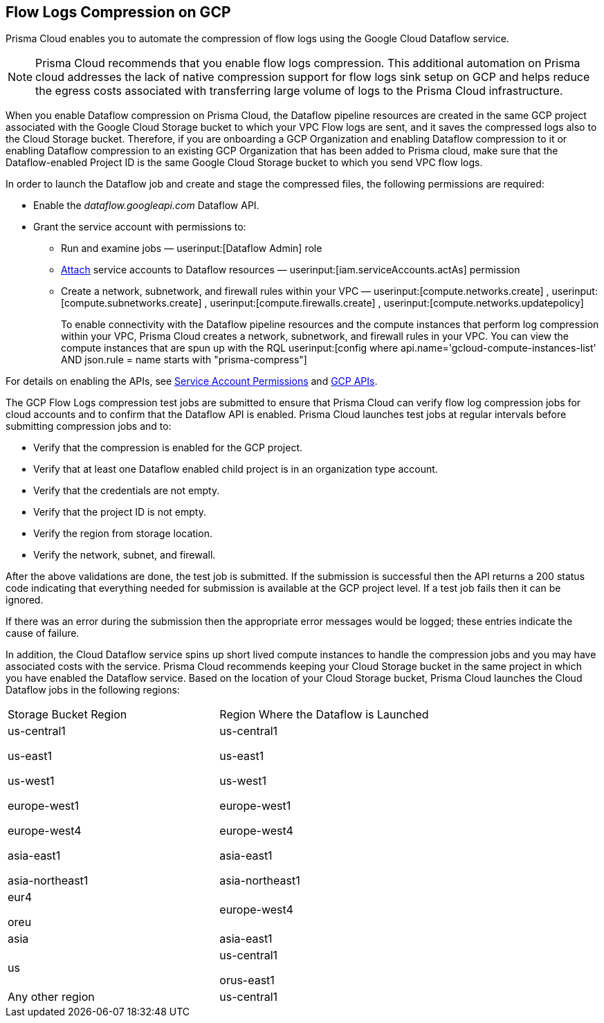 == Flow Logs Compression on GCP

Prisma Cloud enables you to automate the compression of flow logs using the Google Cloud Dataflow service.

[NOTE]
====
Prisma Cloud recommends that you enable flow logs compression. This additional automation on Prisma cloud addresses the lack of native compression support for flow logs sink setup on GCP and helps reduce the egress costs associated with transferring large volume of logs to the Prisma Cloud infrastructure. 
====

When you enable Dataflow compression on Prisma Cloud, the Dataflow pipeline resources are created in the same GCP project associated with the Google Cloud Storage bucket to which your VPC Flow logs are sent, and it saves the compressed logs also to the Cloud Storage bucket. Therefore, if you are onboarding a GCP Organization and enabling Dataflow compression to it or enabling Dataflow compression to an existing GCP Organization that has been added to Prisma cloud, make sure that the Dataflow-enabled Project ID is the same Google Cloud Storage bucket to which you send VPC flow logs.

In order to launch the Dataflow job and create and stage the compressed files, the following permissions are required:

* Enable the _dataflow.googleapi.com_ Dataflow API.

* Grant the service account with permissions to:

** Run and examine jobs — userinput:[Dataflow Admin] role

** https://cloud.google.com/iam/docs/service-accounts-actas[Attach] service accounts to Dataflow resources — userinput:[iam.serviceAccounts.actAs] permission

** Create a network, subnetwork, and firewall rules within your VPC — userinput:[compute.networks.create] , userinput:[compute.subnetworks.create] , userinput:[compute.firewalls.create] , userinput:[compute.networks.updatepolicy] 
+
To enable connectivity with the Dataflow pipeline resources and the compute instances that perform log compression within your VPC, Prisma Cloud creates a network, subnetwork, and firewall rules in your VPC. You can view the compute instances that are spun up with the RQL userinput:[config where api.name='gcloud-compute-instances-list' AND json.rule = name starts with "prisma-compress"] 

For details on enabling the APIs, see xref:prerequisites-to-onboard-gcp.adoc[Service Account Permissions] and xref:prerequisites-to-onboard-gcp.adoc[GCP APIs].

The GCP Flow Logs compression test jobs are submitted to ensure that Prisma Cloud can verify flow log compression jobs for cloud accounts and to confirm that the Dataflow API is enabled. Prisma Cloud launches test jobs at regular intervals before submitting compression jobs and to:

* Verify that the compression is enabled for the GCP project.

* Verify that at least one Dataflow enabled child project is in an organization type account.

* Verify that the credentials are not empty.

* Verify that the project ID is not empty.

* Verify the region from storage location.

* Verify the network, subnet, and firewall.

After the above validations are done, the test job is submitted. If the submission is successful then the API returns a 200 status code indicating that everything needed for submission is available at the GCP project level. If a test job fails then it can be ignored.

If there was an error during the submission then the appropriate error messages would be logged; these entries indicate the cause of failure.

In addition, the Cloud Dataflow service spins up short lived compute instances to handle the compression jobs and you may have associated costs with the service. Prisma Cloud recommends keeping your Cloud Storage bucket in the same project in which you have enabled the Dataflow service. Based on the location of your Cloud Storage bucket, Prisma Cloud launches the Cloud Dataflow jobs in the following regions:

[cols="50%a,50%a"]
|===
|Storage Bucket Region
|Region Where the Dataflow is Launched


|us-central1

us-east1

us-west1

europe-west1

europe-west4

asia-east1

asia-northeast1
|us-central1

us-east1

us-west1

europe-west1

europe-west4

asia-east1

asia-northeast1


|eur4

oreu
|europe-west4


|asia
|asia-east1


|us
|us-central1

orus-east1


|Any other region
|us-central1

|===